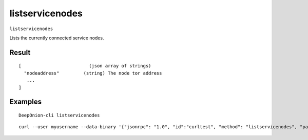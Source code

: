 .. This file is licensed under the MIT License (MIT) available on
   http://opensource.org/licenses/MIT.

listservicenodes
================

``listservicenodes``

Lists the currently connected service nodes.

Result
~~~~~~

::

  [                         (json array of strings)
    "nodeaddress"         (string) The node tor address
     ...
  ]

Examples
~~~~~~~~


.. highlight:: shell

::

  DeepOnion-cli listservicenodes

::

  curl --user myusername --data-binary '{"jsonrpc": "1.0", "id":"curltest", "method": "listservicenodes", "params": [] }' -H 'content-type: text/plain;' http://127.0.0.1:9332/

